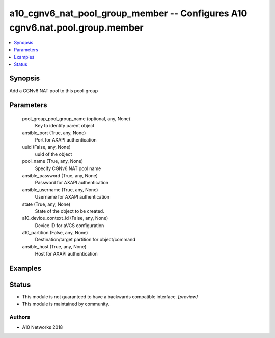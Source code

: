.. _a10_cgnv6_nat_pool_group_member_module:


a10_cgnv6_nat_pool_group_member -- Configures A10 cgnv6.nat.pool.group.member
=============================================================================

.. contents::
   :local:
   :depth: 1


Synopsis
--------

Add a CGNv6 NAT pool to this pool-group






Parameters
----------

  pool_group_pool_group_name (optional, any, None)
    Key to identify parent object


  ansible_port (True, any, None)
    Port for AXAPI authentication


  uuid (False, any, None)
    uuid of the object


  pool_name (True, any, None)
    Specify CGNv6 NAT pool name


  ansible_password (True, any, None)
    Password for AXAPI authentication


  ansible_username (True, any, None)
    Username for AXAPI authentication


  state (True, any, None)
    State of the object to be created.


  a10_device_context_id (False, any, None)
    Device ID for aVCS configuration


  a10_partition (False, any, None)
    Destination/target partition for object/command


  ansible_host (True, any, None)
    Host for AXAPI authentication









Examples
--------

.. code-block:: yaml+jinja

    





Status
------




- This module is not guaranteed to have a backwards compatible interface. *[preview]*


- This module is maintained by community.



Authors
~~~~~~~

- A10 Networks 2018

